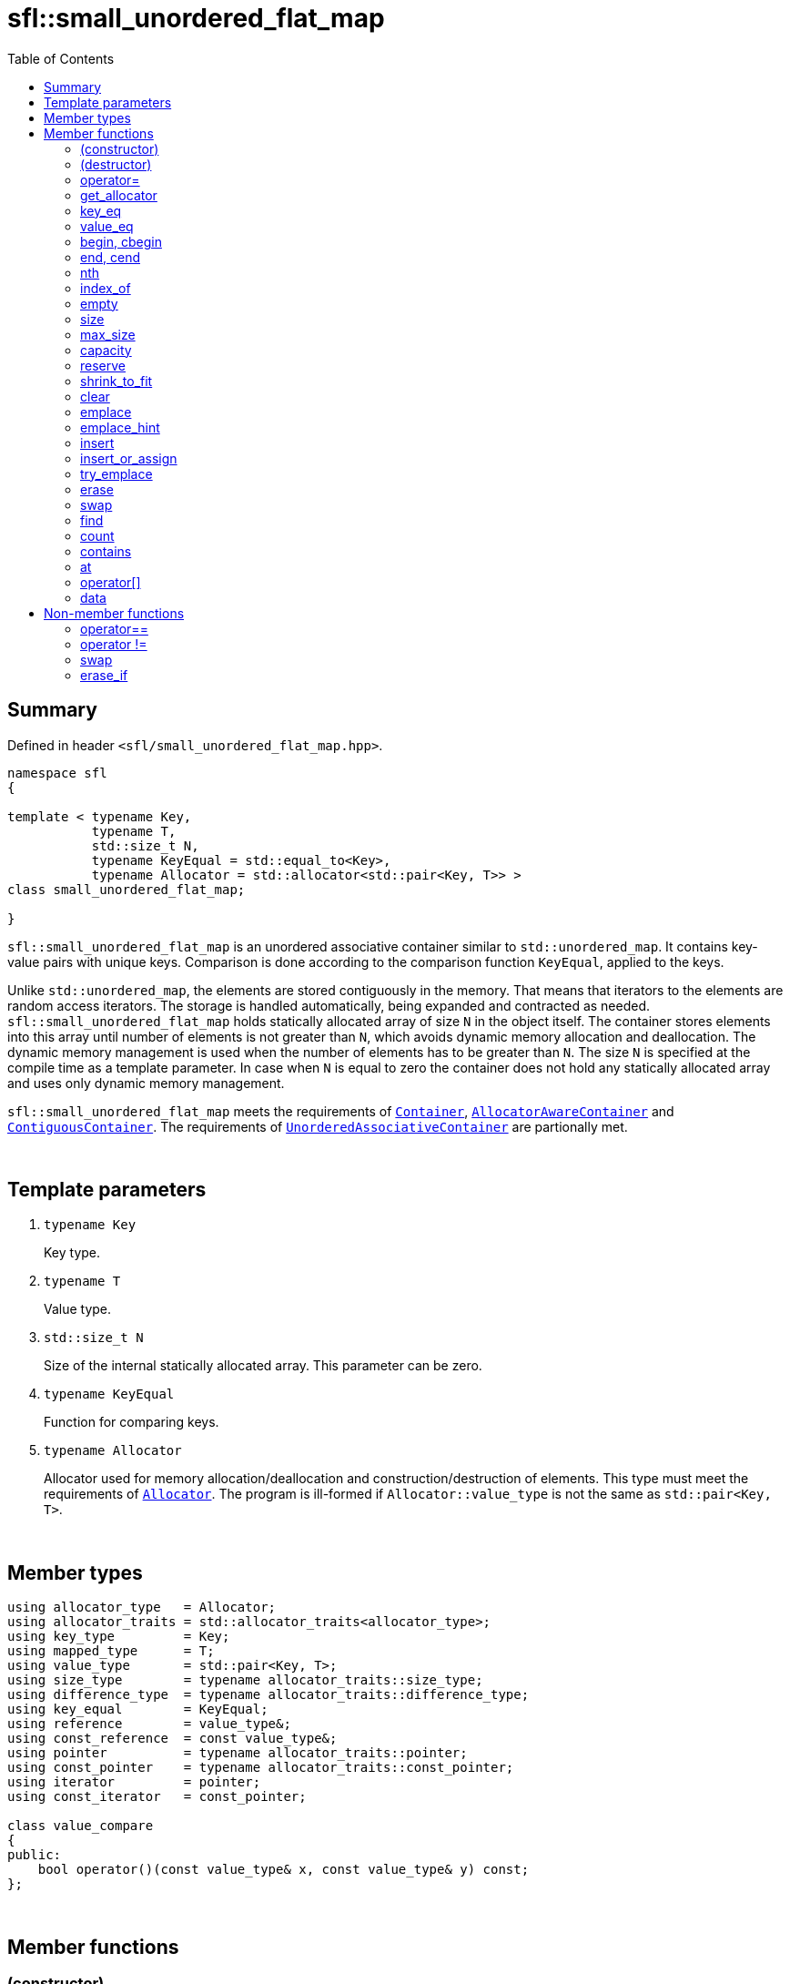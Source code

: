 = sfl::small_unordered_flat_map
:last-update-label!:
:stylesheet: stylesheet.css
:toc:

== Summary

Defined in header `<sfl/small_unordered_flat_map.hpp>`.

----
namespace sfl
{

template < typename Key,
           typename T,
           std::size_t N,
           typename KeyEqual = std::equal_to<Key>,
           typename Allocator = std::allocator<std::pair<Key, T>> >
class small_unordered_flat_map;

}
----

`sfl::small_unordered_flat_map` is an unordered associative container similar
to `std::unordered_map`.
It contains key-value pairs with unique keys.
Comparison is done according to the comparison function `KeyEqual`, applied to the keys.

Unlike `std::unordered_map`, the elements are stored contiguously in the memory.
That means that iterators to the elements are random access iterators.
The storage is handled automatically, being expanded and contracted as needed.
`sfl::small_unordered_flat_map` holds statically allocated array of size `N` in
the object itself.
The container stores elements into this array until number of elements is not
greater than `N`, which avoids dynamic memory allocation and deallocation.
The dynamic memory management is used when the number of elements has to be
greater than `N`.
The size `N` is specified at the compile time as a template parameter.
In case when `N` is equal to zero the container does not hold any statically
allocated array and uses only dynamic memory management.

`sfl::small_unordered_flat_map` meets the requirements of
https://en.cppreference.com/w/cpp/named_req/Container[`Container`],
https://en.cppreference.com/w/cpp/named_req/AllocatorAwareContainer[`AllocatorAwareContainer`] and
https://en.cppreference.com/w/cpp/named_req/ContiguousContainer[`ContiguousContainer`].
The requirements of
https://en.cppreference.com/w/cpp/named_req/UnorderedAssociativeContainer[`UnorderedAssociativeContainer`]
are partionally met.

{empty} +

== Template parameters

. `typename Key`
+
Key type.

. `typename T`
+
Value type.

. `std::size_t N`
+
Size of the internal statically allocated array. This parameter can be zero.

. `typename KeyEqual`
+
Function for comparing keys.

. `typename Allocator`
+
Allocator used for memory allocation/deallocation and construction/destruction
of elements.
This type must meet the requirements of
https://en.cppreference.com/w/cpp/named_req/Allocator[`Allocator`].
The program is ill-formed if `Allocator::value_type` is not the same as
`std::pair<Key, T>`.

{empty} +

== Member types

----
using allocator_type   = Allocator;
using allocator_traits = std::allocator_traits<allocator_type>;
using key_type         = Key;
using mapped_type      = T;
using value_type       = std::pair<Key, T>;
using size_type        = typename allocator_traits::size_type;
using difference_type  = typename allocator_traits::difference_type;
using key_equal        = KeyEqual;
using reference        = value_type&;
using const_reference  = const value_type&;
using pointer          = typename allocator_traits::pointer;
using const_pointer    = typename allocator_traits::const_pointer;
using iterator         = pointer;
using const_iterator   = const_pointer;

class value_compare
{
public:
    bool operator()(const value_type& x, const value_type& y) const;
};
----

{empty} +

== Member functions

=== (constructor)

----
small_unordered_flat_map() noexcept(
    std::is_nothrow_default_constructible<Allocator>::value &&
    std::is_nothrow_default_constructible<KeyEqual>::value
);
explicit small_unordered_flat_map(const KeyEqual& equal) noexcept(
    std::is_nothrow_default_constructible<Allocator>::value &&
    std::is_nothrow_copy_constructible<KeyEqual>::value
);
explicit small_unordered_flat_map(const Allocator& alloc) noexcept(
    std::is_nothrow_copy_constructible<Allocator>::value &&
    std::is_nothrow_default_constructible<KeyEqual>::value
);
explicit small_unordered_flat_map(const KeyEqual& equal,
                                  const Allocator& alloc) noexcept(
    std::is_nothrow_copy_constructible<Allocator>::value &&
    std::is_nothrow_copy_constructible<KeyEqual>::value
);
----
{empty} ::
+
--
*Effects:*
Constructs an empty container.
--

{empty} +

----
template <typename InputIt>
  small_unordered_flat_map(InputIt first, InputIt last);
template <typename InputIt>
  small_unordered_flat_map(InputIt first, InputIt last,
                           const KeyEqual& equal);
template <typename InputIt>
  small_unordered_flat_map(InputIt first, InputIt last,
                           const Allocator& alloc);
template <typename InputIt>
  small_unordered_flat_map(InputIt first, InputIt last,
                           const KeyEqual& equal,
                           const Allocator& alloc);
----
{empty} ::
+
--
*Effects:*
Constructs an empty container and inserts elements from the range
`[first, last)`.

*Note:*
This overload participates in overload resolution only if `InputIt`
satisfies requirements of
https://en.cppreference.com/w/cpp/named_req/InputIterator[`LegacyInputIterator`].
--

{empty} +

----
small_unordered_flat_map(std::initializer_list<value_type> ilist);
small_unordered_flat_map(std::initializer_list<value_type> ilist,
                         const KeyEqual& equal);
small_unordered_flat_map(std::initializer_list<value_type> ilist,
                         const Allocator& alloc);
small_unordered_flat_map(std::initializer_list<value_type> ilist,
                         const KeyEqual& equal,
                         const Allocator& alloc);
----
{empty} ::
+
--
*Effects:*
Constructs an empty container and inserts elements from the initializer
list `ilist`.
--

{empty} +

----
small_unordered_flat_map(const small_unordered_flat_map& other);
small_unordered_flat_map(const small_unordered_flat_map& other,
                         const Allocator& alloc);
----
{empty} ::
+
--
*Effects:*
Constructs the container with the copy of the contents of `other`.

*Complexity:*
Linear in `other.size()`.
--

{empty} +

----
small_unordered_flat_map(small_unordered_flat_map&& other);
small_unordered_flat_map(small_unordered_flat_map&& other,
                         const Allocator& alloc);
----
{empty} ::
+
--
*Effects:*
Constructs the container with the contents of `other` using move semantics.
`other` is not guaranteed to be empty after the move.
`other` is in a valid but unspecified state after the move.

*Complexity:*
Constant in the best case. Linear in `N` in the worst case.
--

{empty} +

=== (destructor)

----
~small_unordered_flat_map();
----
{empty} ::
+
--
*Effects:*
Destructs the container. The destructors of the elements are called and
the used storage is deallocated.

*Complexity:*
Linear in `size()`.
--

{empty} +

=== operator=

----
small_unordered_flat_map& operator=(const small_unordered_flat_map& other);
----
{empty} ::
+
--
*Effects:*
Copy assignment operator. Replaces the contents with a copy of the contents
of `other`.

*Returns:*
`*this()`.

*Complexity:*
Linear in `+this->size()+` plus linear in `+other.size()+`.
--

{empty} +

----
small_unordered_flat_map& operator=(small_unordered_flat_map&& other);
----
{empty} ::
+
--
*Effects:*
Move assignment operator.
Replaces the contents with those of `other` using move semantics.
`other` is not guaranteed to be empty after the move.
`other` is in a valid but unspecified state after the move.

*Returns:*
`*this()`.

*Complexity:*

* The best case: Linear in `+this->size()+` plus constant.
* The worst case: Linear in `+this->size()+` plus linear in `+other.size()+`.
--

{empty} +

----
small_unordered_flat_map& operator=(std::initializer_list<value_type> ilist);
----
{empty} ::
+
--
*Effects:*
Replaces the contents with those identified by initializer list `ilist`.

*Returns:*
`*this()`.

*Complexity:*
Linear in `+this->size()+` plus linear in `+ilist.size()+`.
--

{empty} +

=== get_allocator

----
allocator_type get_allocator() const noexcept;
----
{empty} ::
+
--
*Effects:*
Returns the allocator associated with the container.

*Complexity:*
Constant.
--

{empty} +

=== key_eq

----
key_equal key_eq() const;
----
{empty} ::
+
--
*Effects:*
Returns the function that compares keys for equality, which is a copy of
this container's constructor argument `equal`.

*Complexity:*
Constant.
--

{empty} +

=== value_eq

----
value_equal value_eq() const;
----
{empty}::
+
--
*Effects:*
Returns a function object that compares objects of type `value_type`.

*Complexity:*
Constant.
--

{empty} +

=== begin, cbegin

----
iterator       begin() noexcept;
const_iterator begin() const noexcept;
const_iterator cbegin() const noexcept;
----
{empty} ::
+
--
*Effects:*
Returns an iterator to the first element of the container.
If the container is empty, the returned iterator is equal to `end()`.

*Complexity:*
Constant.
--

{empty} +

=== end, cend

----
iterator       end() noexcept;
const_iterator end() const noexcept;
const_iterator cend() const noexcept;
----
{empty} ::
+
--
*Effects:*
Returns an iterator to the element following the last element of
the container. This element acts as a placeholder, attempting to
access it results in undefined behavior.

*Complexity:*
Constant.
--

{empty} +

=== nth

----
iterator       nth(size_type pos) noexcept;
const_iterator nth(size_type pos) const noexcept;
----
{empty} ::
+
--
*Preconditions:*
`+pos <= size()+`.

*Effects:*
Returns an iterator to the element at position `pos`.
If `+pos == size()+`, the returned iterator is equal to `end()`.

*Complexity:*
Constant.
--

{empty} +

=== index_of

----
size_type index_of(const_iterator pos) const noexcept;
----
{empty} ::
+
--
*Preconditions:*
`+cbegin() <= pos && pos <= cend()+`.

*Effects:*
Returns position of the element pointed by iterator `pos`.
If `+pos == end()+`, the returned value is equal to `size()`.

*Complexity:*
Constant.
--

{empty} +

=== empty

----
bool empty() const noexcept;
----
{empty} ::
+
--
*Effects:*
Returns `true` if the container has no elements,
i.e. whether `+begin() == end()+`.

*Complexity:*
Constant.
--

{empty} +

=== size

----
size_type size() const noexcept;
----
{empty} ::
+
--
*Effects:*
Returns the number of elements in the container,
i.e. `+std::distance(begin(), end())+`.

*Complexity:*
Constant.
--

{empty} +

=== max_size

----
size_type max_size() const noexcept;
----
{empty} ::
+
--
*Effects:*
Returns the maximum number of elements the container is able to hold,
i.e. `+std::distance(begin(), end())+` for the largest container.

*Complexity:*
Constant.
--

{empty} +

=== capacity

----
size_type capacity() const noexcept;
----
{empty} ::
+
--
*Effects:*
Returns the number of elements that the container has currently
allocated space for.

*Complexity:*
Constant.
--

{empty} +

=== reserve

----
void reserve(size_type new_cap);
----
{empty} ::
+
--
*Effects:*
Tries to increase capacity by allocating additional memory.

. If `+new_cap > capacity()+`, the function allocates memory for new storage
of capacity equal to the value of `new_cap`, moves elements from old storage
to new storage, and deallocates memory used by old storage.

. Otherwise the function does nothing.

This function does not change size of the container.

If the capacity is changed, all iterators and all references to the elements
are invalidated. Otherwise, no iterators or references are invalidated.

*Complexity:*
Linear.

*Exceptions:*

* `Allocator::allocate` may throw.
* ``T``'s move or copy constructor may throw.

If an exception is thrown:

* If type `T` has available `noexcept` move constructor:
** This function has no effects (strong exception guarantee).
* Else if type `T` has available copy constructor:
** This function has no effects (strong exception guarantee).
* Else if type `T` has available throwing move constructor:
** Container is changed but in valid state (basic exception guarantee).
--

{empty} +

=== shrink_to_fit

----
void shrink_to_fit();
----
{empty} ::
+
--
*Effects:*
Tries to reduce memory usage by freeing unused memory.

. If `+size() > N && size() < capacity()+`, the function allocates memory for
new storage of capacity equal to the value of `size()`, moves elements from
old storage to new storage, and deallocates memory used by old storage.

. If `+size() <= N && N < capacity()+`, the function sets new storage to be
internal statically allocated array of capacity `N`, moves elements from
old storage to new storage, and deallocates memory used by old storage.

. Otherwise the function does nothing.

This function does not change size of the container.

If the capacity is changed, all iterators and all references to the elements
are invalidated. Otherwise, no iterators or references are invalidated.

*Complexity:*
Linear.

*Exceptions:*

* `Allocator::allocate` may throw.
* ``T``'s move or copy constructor may throw.

If an exception is thrown:

* If type `T` has available `noexcept` move constructor:
** This function has no effects (strong exception guarantee).
* Else if type `T` has available copy constructor:
** This function has no effects (strong exception guarantee).
* Else if type `T` has available throwing move constructor:
** Container is changed but in valid state (basic exception guarantee).
--

{empty} +

=== clear

----
void clear() noexcept;
----
{empty} ::
+
--
*Effects:*
Erases all elements from the container.
After this call, `size()` returns zero and `capacity()` remains unchanged.

*Complexity:*
Linear in `size()`.
--

{empty} +

=== emplace

----
template <typename... Args>
std::pair<iterator, bool> emplace(Args&&... args);
----
{empty} ::
+
--
*Effects:*
Inserts a new element into the container only if the container does not
already contain an element with an equivalent key.
New element is constructed as `+value_type(std::forward<Args>(args)...)+`.

*Returns:*
Returns a pair of iterator and `bool` such that:

** The iterator component points to the inserted element or to the already
existing element.
** The `bool` component is `true` if insertion happened and `false` if it
did not.
--

{empty} +

=== emplace_hint

----
template <typename... Args>
iterator emplace_hint(const_iterator hint, Args&&... args);
----
{empty} ::
+
--
*Preconditions:*
`+cbegin() <= hint && hint <= cend()+`.

*Effects:*
Inserts a new element into the container only if the container does not
already contain an element with an equivalent key.
New element is constructed as `+value_type(std::forward<Args>(args)...)+`.
Argument `hint` is ignored because it does not help in any case.

*Returns:*
Returns an iterator to the inserted element or to the already existing
element.
--

{empty} +

=== insert

----
std::pair<iterator, bool> insert(const value_type& value);
----
{empty} ::
+
--
*Effects:*
Inserts copy of `value` only if the container does not already contain an
element with an key equivalent to the key of `value`.

*Returns:*
Returns a pair of iterator and `bool` such that:

** The iterator component points to the inserted element or to the already
existing element.
** The `bool` component is `true` if insertion happened and `false` if it
did not.
--

{empty} +

----
std::pair<iterator, bool> insert(value_type&& value);
----
{empty} ::
+
--
*Effects:*
Inserts `value` using move semantics only if the container does not already
contain an element with an key equivalent to the key of `value`.

*Returns:*
Returns a pair of iterator and `bool` such that:

** The iterator component points to the inserted element or to the already
existing element.
** The `bool` component is `true` if insertion happened and `false` if it
did not.
--

{empty} +

----
template <typename P>
std::pair<iterator, bool> insert(P&& value);
----
{empty} ::
+
--
*Effects:*
Inserts a new element into the container only if the container does not
already contain an element with an equivalent key.
New element is constructed as `+value_type(std::forward<P>(value))+`.

*Note:*
This overload participates in overload resolution only if
`+std::is_constructible<value_type, P&&>::value+` is `true`.

*Returns:*
Returns a pair of iterator and `bool` such that:

** The iterator component points to the inserted element or to the already
existing element.
** The `bool` component is `true` if insertion happened and `false` if it
did not.
--

{empty} +

----
iterator insert(const_iterator hint, const value_type& value);
----
{empty} ::
+
--
*Preconditions:*
`+cbegin() <= hint && hint <= cend()+`.

*Effects:*
Inserts copy of `value` only if the container does not already contain an
element with an key equivalent to the key of `value`.
Argument `hint` is ignored because it does not help in any case.

*Returns:*
Returns an iterator to the inserted element or to the already existing
element.
--

{empty} +

----
iterator insert(const_iterator hint, value_type&& value);
----
{empty} ::
+
--
*Preconditions:*
`+cbegin() <= hint && hint <= cend()+`.

*Effects:*
Inserts `value` using move semantics only if the container does not already
contain an element with an key equivalent to the key of `value`.
Argument `hint` is ignored because it does not help in any case.

*Returns:*
Returns an iterator to the inserted element or to the already existing
element.
--

{empty} +

----
template <typename P>
iterator insert(const_iterator hint, P&& value);
----
{empty} ::
+
--
*Preconditions:*
`+cbegin() <= hint && hint <= cend()+`.

*Effects:*
Inserts a new element into the container only if the container does not
already contain an element with an equivalent key.
New element is constructed as `+value_type(std::forward<P>(value))+`.
Argument `hint` is ignored because it does not help in any case.

*Note:*
This overload participates in overload resolution only if
`+std::is_constructible<value_type, P&&>::value+` is `true`.

*Returns:*
Returns an iterator to the inserted element or to the already existing
element.
--

{empty} +

----
template <typename InputIt>
void insert(InputIt first, InputIt last);
----
{empty} ::
+
--
*Effects:*
Inserts elements from range `[first, last)`.

The call to this function is equivalent to:
----
while (first != last)
{
    insert(*first);
    ++first;
}
----

*Note:*
This overload participates in overload resolution only if `InputIt`
satisfies requirements of
https://en.cppreference.com/w/cpp/named_req/InputIterator[`LegacyInputIterator`].
--

{empty} +

----
void insert(std::initializer_list<value_type> ilist);
----
{empty} ::
+
--
*Effects:*
Inserts elements from initializer list `ilist`.

The call to this function is equivalent to:
----
insert(ilist.begin(), ilist.end());
----
--

{empty} +

=== insert_or_assign

----
template <typename M>
  std::pair<iterator, bool> insert_or_assign(const Key& key, M&& obj);
template <typename M>
  std::pair<iterator, bool> insert_or_assign(Key&& key, M&& obj);
----
{empty} ::
+
--
*Effects:*
If a key equivalent to `key` already exists in the container, assigns
`+std::forward<M>(obj)+` to the mapped type corresponding to the key `key`.
If the key does not exist, inserts the new element.

If the first overload is used, the new element is constructed as
----
value_type( std::piecewise_construct,
            std::forward_as_tuple(key),
            std::forward_as_tuple(std::forward<M>(obj)) )
----

If the second overload is used, the new element is constructed as
----
value_type( std::piecewise_construct,
            std::forward_as_tuple(std::move(key)),
            std::forward_as_tuple(std::forward<M>(obj)) )
----

*Note:*
This overload participates in overload resolution only if
`+std::is_assignable_v<mapped_type&, M&&>+` is `true`.

*Returns:*
Returns a pair of iterator and `bool` such that:

** The iterator component points to the element that was inserted or
updated.
** The `bool` component is true if the insertion took place and `false` if
the assignment took place.
--

{empty} +

----
template <typename M>
  iterator insert_or_assign(const_iterator hint, const Key& key, M&& obj);
template <typename M>
  iterator insert_or_assign(const_iterator hint, Key&& key, M&& obj);
----
{empty} ::
+
--
*Preconditions:*
`+cbegin() <= hint && hint <= cend()+`.

*Effects:*
Same as `insert_or_assign` without `hint`.
Argument `hint` is ignored because it does not help in any case.

*Note:*
This overload participates in overload resolution only if
`+std::is_assignable_v<mapped_type&, M&&>+` is `true`.

*Returns:*
Iterator pointing at the element that was inserted or updated.
--

{empty} +

=== try_emplace

----
template <typename... Args>
  std::pair<iterator, bool> try_emplace(const Key& key, Args&&... args);
template <typename... Args>
  std::pair<iterator, bool> try_emplace(Key&& key, Args&&... args);
----
{empty} ::
+
--
*Effects:*
If a key equivalent to `key` already exists in the container, does nothing.
Otherwise, behaves like `emplace`.

If the first overload is used, the new element is constructed as
----
value_type( std::piecewise_construct,
            std::forward_as_tuple(key),
            std::forward_as_tuple(std::forward<Args>(args)...) )
----

If the second overload is used, the new element is constructed as
----
value_type( std::piecewise_construct,
            std::forward_as_tuple(std::move(key)),
            std::forward_as_tuple(std::forward<Args>(args)...) )
----

*Returns:*
Returns a pair of iterator and `bool` such that:

** The iterator component points to the inserted element or to the already
existing element.
** The `bool` component is `true` if insertion happened and `false` if it
did not.
--

{empty} +

----
template <typename... Args>
  iterator try_emplace(const_iterator hint, const Key& key, Args&&... args);
template <typename... Args>
  iterator try_emplace(const_iterator hint, Key&& key, Args&&... args);
----
{empty} ::
+
--
*Preconditions:*
`+cbegin() <= hint && hint <= cend()+`.

*Effects:*
Same as `try_emplace` without `hint`.
Argument `hint` is ignored because it does not help in any case.

*Returns:*
Returns an iterator to the inserted element or to the already existing
element.
--

{empty} +

=== erase

----
iterator erase(iterator pos);
iterator erase(const_iterator pos);
----
{empty} ::
+
--
*Preconditions:*
`+cbegin() <= pos && pos < cend()+`.

*Effects:*
Removes the element pointed by iterator `pos`.

*Returns:*
Iterator following the last removed element.
--

{empty} +

----
iterator erase(const_iterator first, const_iterator last);
----
{empty} ::
+
--
*Preconditions:*
`+cbegin() <= first && first <= last && last <= cend()+`.

*Effects:*
Removes the elements in the range `[first, last)`.

*Returns:*
Iterator following the last removed element.
--

{empty} +

----
size_type erase(const Key& key);
----
{empty} ::
+
--
*Effects:*
Removes the element (if one exists) with the key equivalent to `key`.

*Returns:*
Number of elements removed (0 or 1).
--

{empty} +

----
template <typename K>
size_type erase(K&& x);
----
{empty} ::
+
--
*Effects:*
Removes the element (if one exists) with key that compares equivalent to
the value `x`.

*Note:*
This overload participates in overload resolution only if
`KeyEqual::is_transparent` exists and is a valid type.
It allows calling this function without constructing an instance of `Key`.

*Returns:*
Number of elements removed (0 or 1).
--

{empty} +

=== swap

----
void swap(small_flat_map& other);
----
{empty} ::
+
--
*Preconditions:*
`+allocator_traits::propagate_on_container_swap::value || get_allocator() == other.get_allocator()+`.

*Effects:*
Exchanges the contents of the container with those of `other`.

*Complexity:*
Constant in the best case. Linear in `+this->size()+` plus linear in
`+other.size()+` in the worst case.
--

{empty} +

=== find

----
iterator       find(const Key& key);
const_iterator find(const Key& key) const;
----
{empty} ::
+
--
*Effects:*
Finds an element with key equivalent to `key`.

*Returns:*
If element is found, returns an iterator to that element.
If no such element is found, returns `end()`.

*Complexity:*
Constant in the best case. Linear in `size()` in the worst case.
--

{empty} +

----
template <typename K>
  iterator       find(const K& x);
template <typename K>
  const_iterator find(const K& x) const;
----
{empty} ::
+
--
*Effects:*
Finds an element with key that compares equivalent to the value `x`.

*Note:*
This overload participates in overload resolution only if
`KeyEqual::is_transparent` exists and is a valid type.
It allows calling this function without constructing an instance of `Key`.

*Returns:*
If element is found, returns an iterator to that element.
If no such element is found, returns `end()`.

*Complexity:*
Constant in the best case. Linear in `size()` in the worst case.
--

{empty} +

=== count

----
size_type count(const Key& key) const;
----
{empty} ::
+
--
*Effects:*
Returns the number of elements with key equivalent to `key`, which is
either 1 or 0 since this container does not allow duplicates.

*Complexity:*
Constant in the best case. Linear in `size()` in the worst case.
--

{empty} +

----
template <typename K>
size_type count(const K& x) const;
----
{empty} ::
+
--
*Effects:*
Returns the number of elements with key that compares equivalent to the
value `x`, which is either 1 or 0 since this container does not allow
duplicates.

*Note:*
This overload participates in overload resolution only if
`KeyEqual::is_transparent` exists and is a valid type.
It allows calling this function without constructing an instance of `Key`.

*Complexity:*
Constant in the best case. Linear in `size()` in the worst case.
--

{empty} +

=== contains

----
bool contains(const Key& key) const;
----
{empty} ::
+
--
*Effects:*
Returns `true` if the container contains an element with key equivalent
to `key`, otherwise returns `false`.

*Complexity:*
Constant in the best case. Linear in `size()` in the worst case.
--

{empty} +

----
template <typename K>
bool contains(const K& x) const;
----
{empty} ::
+
--
*Effects:*
Returns `true` if the container contains an element with the key that
compares equivalent to the value `x`, otherwise returns `false`.

*Note:*
This overload participates in overload resolution only if
`KeyEqual::is_transparent` exists and is a valid type.
It allows calling this function without constructing an instance of `Key`.

*Complexity:*
Constant in the best case. Linear in `size()` in the worst case.
--

{empty} +

=== at

----
T&       at(const Key& key);
const T& at(const Key& key) const;
----
{empty} ::
+
--
*Effects:*
Returns a reference to the mapped value of the element with key
equivalent to `key`. If no such element exists, an exception of type
`std::out_of_range` is thrown.

*Complexity:*
Linear in `size()`.

*Exceptions:*
`std::out_of_range` if the container does not have an element with the
specified key.
--

{empty} +

=== operator[]

----
T& operator[](const Key& key);
T& operator[](Key&& key);
----
{empty} ::
+
--
*Effects:*
Returns a reference to the value that is mapped to a key equivalent to
`key`, performing an insertion if such key does not already exist.

The first overload is equivalent to:
----
return try_emplace(key).first->second;
----

The second overload is equivalent to:
----
return try_emplace(std::move(key)).first->second;
----

*Complexity:*
Linear in `size()`.
--

{empty} +

=== data

----
value_type*       data() noexcept;
const value_type* data() const noexcept;
----
{empty} ::
+
--
*Effects:*
Returns pointer to the underlying array serving as element storage.
The pointer is such that range `[data(), data() + size())` is always
a valid range, even if the container is empty. `data()` is not
dereferenceable if the container is empty.

*Complexity:*
Constant.
--

{empty} +

== Non-member functions

=== operator==

----
template <typename K, typename T, std::size_t N, typename E, typename A>
bool operator==
(
    const small_unordered_flat_map<K, T, N, E, A>& x,
    const small_unordered_flat_map<K, T, N, E, A>& y
);
----
{empty} ::
+
--
*Effects:*
Returns `true` if the contents of the `x` and `y` are equal, `false` otherwise.

The contents of `x` and `y` are equal if the following conditions hold:

. `+x.size() == y.size()+`
. For each element in `x` there is equal element in `y`.

The comparison is performed by `std::is_permutation`.
This comparison ignores the container's `KeyEqual` function.
--

{empty} +

=== operator !=

----
template <typename K, typename T, std::size_t N, typename E, typename A>
bool operator!=
(
    const small_unordered_flat_map<K, T, N, E, A>& x,
    const small_unordered_flat_map<K, T, N, E, A>& y
);
----
{empty} ::
+
--
*Effects:*
Returns `true` if the contents of the `x` and `y` are not equal, `false` otherwise.

The comparison is performed by `std::is_permutation`.
This comparison ignores the container's `KeyEqual` function.
--

{empty} +

=== swap

----
template <typename K, typename T, std::size_t N, typename E, typename A>
void swap
(
    small_unordered_flat_map<K, T, N, E, A>& x,
    small_unordered_flat_map<K, T, N, E, A>& y
);
----
{empty} ::
+
--
*Effects:*
Swaps the contents of `x` and `y`. Calls `x.swap(y)`.
--

{empty} +

=== erase_if

----
template <typename K, typename T, std::size_t N, typename E, typename A,
          typename Predicate>
typename small_unordered_flat_map<K, T, N, E, A>::size_type
    erase_if(small_unordered_flat_map<K, T, N, E, A>& c, Predicate pred);
----
{empty} ::
+
--
*Effects:*
Erases all elements that satisfy the predicate `pred` from the container.

Parameter `pred` is unary predicate which returns `true` if the element should
be removed.

*Returns:*
The number of erased elements.
--

{empty} +

End of document.
